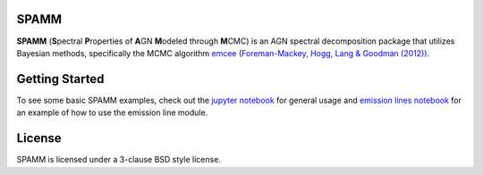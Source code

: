 SPAMM
=====

.. image:: http://img.shields.io/badge/powered%20by-AstroPy-orange.svg?style=flat
    :target: http://www.astropy.org/

.. image:: https://readthedocs.org/projects/spamm/badge/?version=master
    :target: https://spamm.readthedocs.io/en/documentation/?badge=master
    :alt: Documentation Status

**SPAMM** (**S**\ pectral **P**\ roperties of **A**\ GN **M**\ odeled through **M**\ CMC) is an AGN spectral decomposition package that utilizes Bayesian methods, specifically the MCMC algorithm `emcee`_ (`Foreman-Mackey, Hogg, Lang & Goodman (2012)) <https://arxiv.org/abs/1202.3665>`_.

Getting Started
===============
To see some basic SPAMM examples, check out the `jupyter notebook <https://github.com/oliverdamkjaer/SPAMM/blob/main/examples/spamm_example.ipynb>`_ 
for general usage and `emission lines notebook <https://github.com/oliverdamkjaer/SPAMM/blob/main/examples/emission_example.ipynb>`_ 
for an example of how to use the emission line module.

License
=======

SPAMM is licensed under a 3-clause BSD style license.

.. _emcee: https://github.com/dfm/emcee
